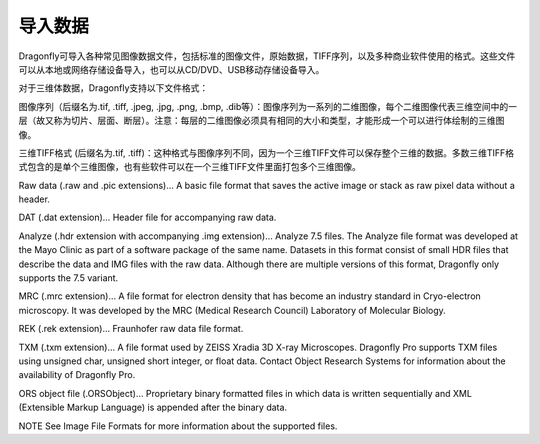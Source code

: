 
导入数据
-----------------------

Dragonfly可导入各种常见图像数据文件，包括标准的图像文件，原始数据，TIFF序列，以及多种商业软件使用的格式。这些文件可以从本地或网络存储设备导入，也可以从CD/DVD、USB移动存储设备导入。

对于三维体数据，Dragonfly支持以下文件格式：

图像序列（后缀名为.tif, .tiff, .jpeg, .jpg, .png, .bmp, .dib等）：图像序列为一系列的二维图像，每个二维图像代表三维空间中的一层（故又称为切片、层面、断层）。注意：每层的二维图像必须具有相同的大小和类型，才能形成一个可以进行体绘制的三维图像。

三维TIFF格式 (后缀名为.tif, .tiff)：这种格式与图像序列不同，因为一个三维TIFF文件可以保存整个三维的数据。多数三维TIFF格式包含的是单个三维图像，也有些软件可以在一个三维TIFF文件里面打包多个三维图像。

Raw data (.raw and .pic extensions)… A basic file format that saves the active image or stack as raw pixel data without a header.

DAT (.dat extension)… Header file for accompanying raw data.

Analyze (.hdr extension with accompanying .img extension)… Analyze 7.5 files. The Analyze file format was developed at the Mayo Clinic as part of a software package of the same name. Datasets in this format consist of small HDR files that describe the data and IMG files with the raw data. Although there are multiple versions of this format, Dragonfly only supports the 7.5 variant.

MRC (.mrc extension)… A file format for electron density that has become an industry standard in Cryo-electron microscopy. It was developed by the MRC (Medical Research Council) Laboratory of Molecular Biology.

REK (.rek extension)… Fraunhofer raw data file format.

TXM (.txm extension)… A file format used by ZEISS Xradia 3D X-ray Microscopes. Dragonfly Pro supports TXM files using unsigned char, unsigned short integer, or float data. Contact Object Research Systems for information about the availability of Dragonfly Pro.

ORS object file (.ORSObject)… Proprietary binary formatted files in which data is written sequentially and XML (Extensible Markup Language) is appended after the binary data.

NOTE See Image File Formats for more information about the supported files.
